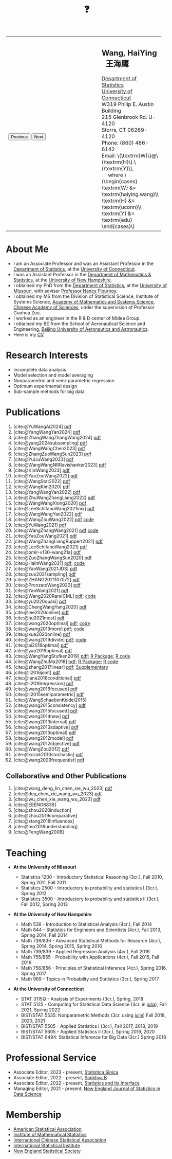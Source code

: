 #+TITLE: ❓
#+AUTHOR:    Wang, HaiYing
#+EMAIL:     haiying.wang@uconn.edu

#+BEGIN_EXPORT html
<script type = "text/javascript">
/* <![CDATA[ */
  function displayImage(image) {
  document.getElementById("img").src = image;
  }
  function displayNextImage() {
  x = (x == images.length - 1) ? 0 : x + 1;
  displayImage(images[x]);
  }
  function displayPreviousImage() {
      x = (x <= 0) ? images.length - 1 : x - 1;
      displayImage(images[x]);
  }
  function startTimer() {
  setInterval(displayNextImage, 5000);
  }
  var images = [], x = -1;
    images[0]  = "figures/why.jpg";
    <!-- images[1]  = "figures/why001.jpg"; -->
    images[1]  = "figures/why002.jpg";
    images[2]  = "figures/why003.jpg";
    <!-- images[4]  = "figures/why004.jpg"; -->
    <!-- images[5]  = "figures/why005.jpg"; -->
    <!-- images[6]  = "figures/why006.jpg"; -->
    <!-- images[7]  = "figures/why007.jpg"; -->
    images[3]  = "figures/why008.jpg";
    <!-- images[9]  = "figures/why009.jpg"; -->
    <!-- images[10] = "figures/why010.jpg"; -->
    <!-- images[11] = "figures/why011.jpg"; -->
    images[4] = "figures/why012.jpg";
    images[5] = "figures/why013.jpg";
    images[6] = "figures/why014.jpg";
  window.addEventListener('load', function() {
  'use strict';
  startTimer();
  }, false);
/* ]]> */
</script>

<script type="text/javascript" src="https://cdn.mathjax.org/mathjax/latest/MathJax.js?config=TeX-MML-AM_CHTML">
</script>

<table style="width: 100%" border="0" cellpadding="0">
	<colgroup>
		<col span="1" style="width: 60%;">
		<col span="1" style="width: 40;">
	</colgroup>
	<tr>
		<td>
			<img id="img" src="figures/why.jpg" alt="" height="350"/><br />
			<button onclick="displayPreviousImage()">Previous</button>
			<button onclick="displayNextImage()">Next</button>
		</td>
		<td>
			<h2>Wang, HaiYing &nbsp; 王海鹰</h2>
			<div>
				<a href="http://www.stat.uconn.edu/">Department of Statistics </a><br />
				<a href="http://www.uconn.edu/">University of Connecticut</a><br />
				W319 Philip E. Austin Building<br />
				215 Glenbrook Rd. U-4120<br />
				Storrs, CT 06269-4120<br />
				Phone: (860) 486-6142<br />
				Email: \(\textrm{W}\)@\(\textrm{H}\).\(\textrm{Y}\), <br />
				&emsp; where
				\(\begin{cases} \textrm{W} &= \textrm{haiying.wang}\\ \textrm{H} &= \textrm{uconn}\\ \textrm{Y} &= \textrm{edu} \end{cases}\) <br />
			</div>
		</td>
	</tr>
</table>
#+END_EXPORT

* About Me
:PROPERTIES:
:CUSTOM_ID: about-me
:END:

- I am an Associate Professor and was an Assistant Professor in the
	[[http://stat.uconn.edu/][Department of Statistics]], at the [[http://uconn.edu/][University of Connecticut]].
- I was an Assistant Professor in the
	[[http://ceps.unh.edu/mathematics-statistics][Department of Mathematics & Statistics]], at the [[http://www.unh.edu/][University of New Hampshire]].
- I obtained my PhD from the
	[[http://www.stat.missouri.edu/][Department of Statistics]], at the [[http://www.missouri.edu/][University of Missouri]], with adviser [[https://www.stat.missouri.edu/people/flournoy][Professor Nancy Flournoy]].
- I obtained my MS from the Division of Statistical Science, Institute of Systems Science,
	[[http://english.amss.cas.cn/][Academy of Mathematics and Systems Science]], [[http://english.cas.cn/][Chinese Academy of Sciences]], under the supervision of Professor Guohua Zou.
- I worked as an engineer in the R & D center of Midea Group.
- I obtained my BE from the School of Aeronautical Science and Engineering,
	[[http://ev.buaa.edu.cn/][Beijing University of Aeronautics and Astronautics]].
- Here is my [[https://u.pcloud.link/publink/show?code=XZrEq85Z2mBhkzwMiohuMeV08xAJYQmSlYOX][CV]].
	
* Research Interests
:PROPERTIES:
:CUSTOM_ID: research-interests
:END:

- Incomplete data analysis
- Model selection and model averaging
- Nonparametric and semi-parametric regression
- Optimum experimental design
- Sub-sample methods for big data
  
# * Work in progress
# :PROPERTIES:
# :CUSTOM_ID: work-in-progress
# :END:

   
* Publications
:PROPERTIES:
:CUSTOM_ID: publications
:END:

 # https://rdcu.be/d52LO
1. [cite:@YuWangAi2024] [[file:pdfs/OSMAC_FMA.pdf][pdf]]
2. [cite:@YangWangYan2024] [[file:pdfs/OSMAC_SemiParametricAFTrank.pdf][pdf]]
3. [cite:@ZhangWangZhangWang2024] [[https://arxiv.org/pdf/2302.13441.pdf][pdf]]
4. [cite:@yang2024subsampling] [[https://rdcu.be/dyFzJ][pdf]]
5. [cite:@WangWangChen2023] [[file:pdfs/DiscussionOnInferenceStreamedData.pdf][pdf]]
6. [cite:@ZhangZuoWangSun2023] [[https://arxiv.org/pdf/2210.04581.pdf][pdf]]
7. [cite:@YuLiuWang2023] [[file:pdfs/IBOSS_GLM.pdf][pdf]]
8. [cite:@WangWangNRRavishanker2023] [[file:pdfs/OSMAC_MCAP.pdf][pdf]]
9. [cite:@KimWang2023] [[file:pdfs/noteWeightSmoothing.pdf][pdf]]
10. [cite:@YaoZouWang2022] [[file:pdfs/OSMAC_softmax_Constraints.pdf][pdf]]
11. [cite:@WangStat2022] [[https://arxiv.org/pdf/2210.00111.pdf][pdf]]
12. [cite:@WangKim2020] [[https://arxiv.org/abs/2011.05988][pdf]]
13. [cite:@YangWangYan2022] [[file:pdfs/OSMAC_ParametricAFT.pdf][pdf]]
14. [cite:@ZhuWangZhangLiang2022] [[file:pdfs/FMA_Scalable.pdf][pdf]]
15. [cite:@WangWangXiong2020] [[https://arxiv.org/pdf/2210.04079.pdf][pdf]]
16. [cite:@LeeSchifanoWang2021mix] [[file:pdfs/OSMAC_NormalMixture.pdf][pdf]]
17. [cite:@WangWangYan2022] [[file:pdfs/weightstests.pdf][pdf]]
18. [cite:@WangZouWang2022] [[https://arxiv.org/pdf/2205.08588.pdf][pdf]] [[https://github.com/Ossifragus/Ossifragus.github.io/tree/main/codes/OSMAC_PoissonVsSWR][code]]
19. [cite:@YuWang2021] [[./pdfs/LinearDiscrimination.pdf][pdf]]
20. [cite:@WangZhangWang2021] [[https://arxiv.org/pdf/2110.13048.pdf][pdf]] [[https://github.com/Ossifragus/Ossifragus.github.io/tree/main/codes/NIPS_logistic][code]]
21. [cite:@YaoZouWang2021] [[./pdfs/OSMAC_Softmax_Poi.pdf][pdf]]
22. [cite:@WangZhangLiangRuppert2021] [[./pdfs/IterativeLikelihood.pdf][pdf]]
23. [cite:@LeeSchifanoWang2021] [[./pdfs/OSMAC_FASA.pdf][pdf]]
24. [cite:@pmlr-v130-wang21a] [[http://proceedings.mlr.press/v130/wang21a/wang21a.pdf][pdf]]
25. [cite:@ZuoZhangWangSun2020] [[file:pdfs/OSMAC_DistributedLogistic.pdf][pdf]]
26. [cite:@HaimWang2021] [[./pdfs/latexnb-jds.pdf][pdf]]; [[https://github.com/Ossifragus/runcode][code]]
27. [cite:@YaoWang2021JDS] [[./pdfs/OSMAC_JDS.pdf][pdf]]
28. [cite:@zuo2021sampling] [[./pdfs/OSMAC_AdditiveHazard.pdf][pdf]]
29. [cite:@ZHANG2021107072] [[./pdfs/OSMAC_DistLinear.pdf][pdf]]
30. [cite:@PronzatoWang2020] [[https://arxiv.org/pdf/2004.00792.pdf][pdf]]
31. [cite:@YaoWang2021] [[./pdfs/SelectiveBig.pdf][pdf]]
32. [cite:@Wang2020RareICML] [[https://arxiv.org/pdf/2006.00683.pdf][pdf]]; [[https://filedn.com/l3ajGDP3gyLyPFvbUFtvg48/code/RareICML2020/][code]]
33. [cite:@yu2020quasi] [[https://arxiv.org/pdf/2005.10435.pdf][pdf]]
34. [cite:@ChengWangYang2020] [[./pdfs/IBOSS_Logistic.pdf][pdf]]
35. [cite:@lee2020online] [[./pdfs/online_MeasurementError.pdf][pdf]]
36. [cite:@hu2021most] [[https://arxiv.org/pdf/2005.11461.pdf][pdf]]
37. [cite:@wang2020optimal] [[https://arxiv.org/pdf/2001.10168.pdf][pdf]]; [[https://filedn.com/l3ajGDP3gyLyPFvbUFtvg48/code/OSMAC_quantile/][code]]
38. [cite:@wang2019more] [[https://arxiv.org/pdf/1802.02698.pdf][pdf]]; [[https://filedn.com/l3ajGDP3gyLyPFvbUFtvg48/code/More_Efficient_Logistic/][code]]
39. [cite:@xue2020online] [[https://arxiv.org/pdf/1809.01291.pdf][pdf]]
40. [cite:@wang2019divide] [[https://arxiv.org/pdf/1905.09948.pdf][pdf]]; [[https://filedn.com/l3ajGDP3gyLyPFvbUFtvg48/code/IBOSS-DC-Linear/][code]]
41. [cite:@ai2018optimal] [[https://arxiv.org/pdf/1806.06761.pdf][pdf]]
42. [cite:@yao2019optimal] [[./pdfs/SoftmaxSP.pdf][pdf]]
43. [cite:@WangYangStufken2019] [[./pdfs/IBOSS_Linear.pdf][pdf]]; [[https://github.com/Ossifragus/IBOSS][R Package]]; [[https://filedn.com/l3ajGDP3gyLyPFvbUFtvg48/code/IBOSS/][R code]]
44. [cite:@WangZhuMa2018] [[./pdfs/OSMAC_Logistic.pdf][pdf]]; [[https://github.com/Ossifragus/OSMAC][R Package]]; [[https://filedn.com/l3ajGDP3gyLyPFvbUFtvg48/code/OSMAC_logistic/][R code]]
45. [cite:@zhang2017linear] [[./pdfs/LinearErrorJASA.pdf][pdf]]; [[./pdfs/LinearErrorJASASupplementary.pdf][Supplementary]]
46. [cite:@li2016joint] [[./pdfs/2016JoingAnalysis.pdf][pdf]]
47. [cite:@lane2016conditional] [[./pdfs/moda11.pdf][pdf]]
48. [cite:@li2016regression] [[./pdfs/CorrCenObs.pdf][pdf]]
49. [cite:@wang2016focused] [[./pdfs/fmaBothError.pdf][pdf]]
50. [cite:@li2015semiparametric] [[./pdfs/MultiPC.pdf][pdf]]
51. [cite:@WangSchaebenKeidel2015]
52. [cite:@wang2015consistency] [[./pdfs/lognormal.pdf][pdf]]
53. [cite:@wang2015focused] [[./pdfs/FMAPC.pdf][pdf]]
54. [cite:@wang2014new] [[./pdfs/BoundedLog-linear.pdf][pdf]]
55. [cite:@wang2013interval] [[./pdfs/CI.pdf][pdf]]
56. [cite:@wang2013adaptive] [[./pdfs/Alasso.pdf][pdf]]
57. [cite:@wang2013optimal] [[./pdfs/moda10.pdf][pdf]]
58. [cite:@wang2012model] [[./pdfs/FMA_VCPLEM.pdf][pdf]]
59. [cite:@wang2012objective] [[./pdfs/RefNonReg.pdf][pdf]]
60. [cite:@WangZou2012] [[./pdfs/LinearFMA.pdf][pdf]]
61. [cite:@kozak2010stochastic] [[./pdfs/Allocation.pdf][pdf]]
62. [cite:@wang2009frequentist] [[./pdfs/FrequentistReview.pdf][pdf]]

** Collaborative and Other Publications
:PROPERTIES:
:CUSTOM_ID: other_publications
:END:

1. [cite:@wang_deng_lin_chen_xie_wu_2023] [[https://nejsds.nestat.org/journal/NEJSDS/article/58/file/pdf][pdf]]
2. [cite:@dey_chen_xie_wang_wu_2023] [[https://nejsds.nestat.org/journal/NEJSDS/article/55/file/pdf][pdf]]
3. [cite:@wu_chen_xie_wang_wu_2023] [[https://nejsds.nestat.org/journal/NEJSDS/article/29/file/pdf][pdf]]
4. [cite:@EEENG6839]
5. [cite:@zhou2020induction]
6. [cite:@zhou2019comparative]
7. [cite:@stang2018influences]
8. [cite:@mo2016understanding]
9. [cite:@FengWang2008]

* Teaching
:PROPERTIES:
:CUSTOM_ID: teaching
:END:

- *At the University of Missouri*

	- Statistics 1200 - Introductory Statistical Reasoning (3cr.), Fall 2010, Spring 2011, Fall 2011
	- Statistics 2500 - Introductory to probability and statistics I (3cr.), Spring 2012
	- Statistics 3500 - Introductory to probability and statistics II (3cr.), Fall 2012, Spring 2013

- *At the University of New Hampshire*

	- Math 539 - Introduction to Statistical Analysis (4cr.), Fall 2014
	- Math 644 - Statistics for Engineers and Scientists (4cr.), Fall 2013, Spring 2014, Fall 2014
	- Math 736/836 - Advanced Statistical Methods for Research (4cr.), Spring 2014, Spring 2015, Spring 2016
	- Math 739/839 - Applied Regression Analysis (4cr.), Fall 2016
	- Math 755/855 - Probability with Applications (4cr.), Fall 2015, Fall 2016
	- Math 756/856 - Principles of Statistical Inference (4cr.), Spring 2016, Spring 2017
	- Math 969 - Topics in Probability and Statistics (3cr.), Spring 2017

- *At the University of Connecticut*

	- STAT 3115Q - Analysis of Experiments (3cr.), Spring, 2018
	- STAT 5125 - Computing for Statistical Data Science (3cr. in [[https://julialang.org/][julia]]), Fall 2021, Spring 2022
	- BIST/STAT 5535: Nonparametric Methods (3cr. using [[https://julialang.org/][julia]]) Fall 2018, 2020, 2021
	- BIST/STAT 5505 - Applied Statistics I (3cr.), Fall 2017, 2018, 2019
	- BIST/STAT 5605 - Applied Statistics II (3cr.), Spring 2019, 2020
	- BIST/STAT 6494: Statistical Inference for Big Data (3cr.) Spring 2018

* Professional Service
:PROPERTIES:
:CUSTOM_ID: professional_service
:END:
- Associate Editor, 2023 - present, [[https://www3.stat.sinica.edu.tw/statistica/][Statistica Sinica]]
- Associate Editor, 2022 - present, [[https://www.springer.com/journal/13571][Sankhya B]]
- Associate Editor, 2022 - present, [[https://www.intlpress.com/site/pub/pages/journals/items/sii/_home/_main/index.php][Statistics and Its Interface]]
- Managing Editor, 2021 - present,  [[https://journal.nestat.org/][New England Journal of Statistics in Data Science]]
* Membership
:PROPERTIES:
:CUSTOM_ID: membership
:END:

- [[http://www.amstat.org/][American Statistical Association]]
- [[http://www.imstat.org/][Institute of Mathematical Statistics]]
- [[http://www.icsa.org/][International Chinese Statistical Association]]
- [[http://www.isi-web.org/][International Statistical Institute]]
- [[https://nestat.org][New England Statistical Society]]


* Export Configuration                                           :noexport:
# -*- org-confirm-babel-evaluate: nil -*-
#+startup: content hideblocks
#+options: h:4 timestamp:nil date:nil tasks tex:t num:nil toc:nil
#+options: author:nil creator:nil html-postamble:nil HTML_DOCTYPE:HTML5
#+HTML_HEAD: <base target="_blank">
#+HTML_HEAD: <link rel="stylesheet" type="text/css" href="./style/myorg.css"/>
#+HTML_HEAD: <link rel="stylesheet" type="text/css" href="./style/org.css"/>

# #+INFOJS_OPT: view:t toc:t ltoc:t mouse:underline buttons:0 path:http://thomasf.github.io/solarized-css/org-info.min.js
# #+HTML_HEAD: <link rel="stylesheet" type="text/css" href="http://thomasf.github.io/solarized-css/solarized-dark.min.css" />

#+bibliography: papers.bib
#+cite_export: csl APA-CV.csl
